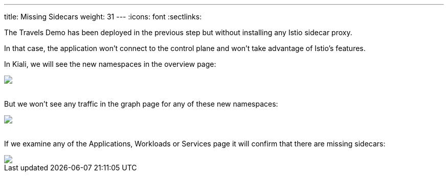 ---
title: Missing Sidecars
weight: 31
---
:icons: font
:sectlinks:

The Travels Demo has been deployed in the previous step but without installing any Istio sidecar proxy.

In that case, the application won't connect to the control plane and won't take advantage of Istio's features.

In Kiali, we will see the new namespaces in the overview page:

++++
<a class="image-popup-fit-height" href="/images/tutorial/03-01-overview.png" title="Overview">
    <img src="/images/tutorial/03-01-overview.png" style="display:block;margin: 0 auto;" />
</a>
++++

{nbsp} +
But we won't see any traffic in the graph page for any of these new namespaces:

++++
<a class="image-popup-fit-height" href="/images/tutorial/03-01-empty-graph.png" title="Empty Graph">
    <img src="/images/tutorial/03-01-empty-graph.png" style="display:block;margin: 0 auto;" />
</a>
++++

{nbsp} +
If we examine any of the Applications, Workloads or Services page it will confirm that there are missing sidecars:

++++
<a class="image-popup-fit-height" href="/images/tutorial/03-01-missing-sidecar.png" title="Missing Sidecar">
    <img src="/images/tutorial/03-01-missing-sidecar.png" style="display:block;margin: 0 auto;" />
</a>
++++
